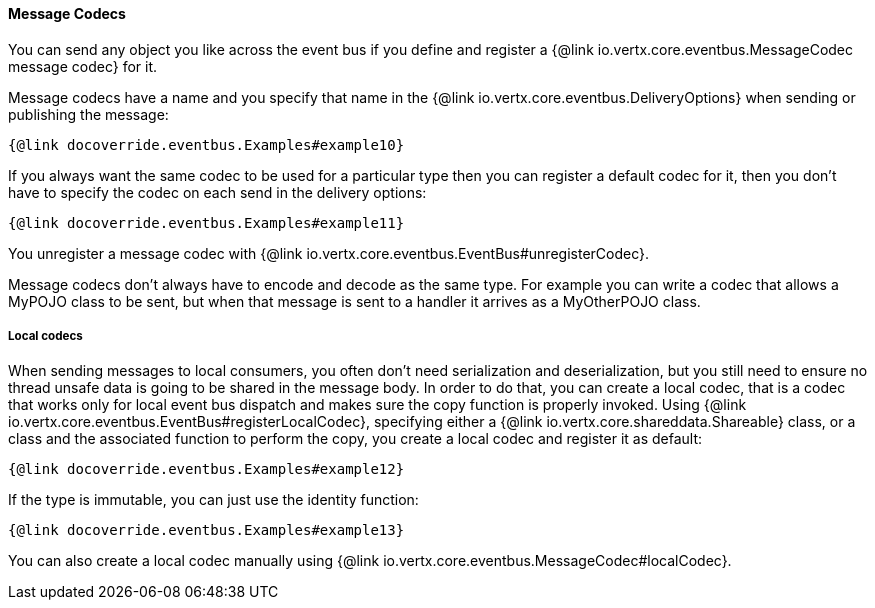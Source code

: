 ==== Message Codecs

You can send any object you like across the event bus if you define and register a {@link io.vertx.core.eventbus.MessageCodec message codec} for it.

Message codecs have a name and you specify that name in the {@link io.vertx.core.eventbus.DeliveryOptions}
when sending or publishing the message:

[source,java]
----
{@link docoverride.eventbus.Examples#example10}
----

If you always want the same codec to be used for a particular type then you can register a default codec for it, then
you don't have to specify the codec on each send in the delivery options:

[source,java]
----
{@link docoverride.eventbus.Examples#example11}
----

You unregister a message codec with {@link io.vertx.core.eventbus.EventBus#unregisterCodec}.

Message codecs don't always have to encode and decode as the same type. For example you can write a codec that
allows a MyPOJO class to be sent, but when that message is sent to a handler it arrives as a MyOtherPOJO class.

===== Local codecs

When sending messages to local consumers, you often don't need serialization and deserialization, but you still need to
ensure no thread unsafe data is going to be shared in the message body.
In order to do that, you can create a local codec, that is a codec that works only for local event bus dispatch and makes sure the copy function is properly invoked.
Using {@link io.vertx.core.eventbus.EventBus#registerLocalCodec}, specifying either a {@link io.vertx.core.shareddata.Shareable} class, or a class and the associated function to perform the copy, you create a local codec and register it as default:

[source,java]
----
{@link docoverride.eventbus.Examples#example12}
----

If the type is immutable, you can just use the identity function:

[source,java]
----
{@link docoverride.eventbus.Examples#example13}
----

You can also create a local codec manually using {@link io.vertx.core.eventbus.MessageCodec#localCodec}.
